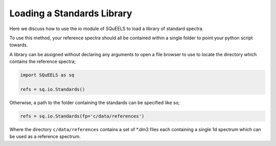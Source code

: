 .. _standards:

**********
Loading a Standards Library
**********

Here we discuss how to use the io module of SQuEELS to load a library of standard spectra.

To use this method, your reference spectra should all be contained within a single folder to point your python script towards.

A library can be assigned without declaring any arguments to open a file browser to use to locate the directory which contains the reference spectra;

.. code-block:: python
    
    import SQuEELS as sq
    
    refs = sq.io.Standards()


Otherwise, a path to the folder containing the standards can be specified like so;

.. code-block:: python
    
    refs = sq.io.Standards(fp='c/data/references')


Where the directory ``c/data/references`` contains a set of *.dm3 files each containing a single 1d spectrum which can be used as a reference spectrum.


